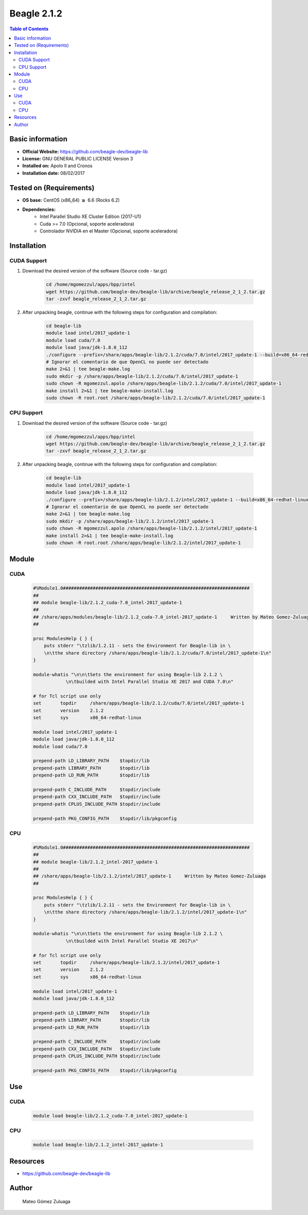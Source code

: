 .. _beagle-2.1.2-index:


Beagle 2.1.2
============

.. contents:: Table of Contents

Basic information
-----------------

- **Official Website:** https://github.com/beagle-dev/beagle-lib
- **License:** GNU GENERAL PUBLIC LICENSE Version 3
- **Installed on:** Apolo II and Cronos
- **Installation date:** 08/02/2017

Tested on (Requirements)
------------------------

* **OS base:** CentOS (x86_64) :math:`\boldsymbol{\ge}` 6.6 (Rocks 6.2)
* **Dependencies:**  
    * Intel Parallel Studio XE Cluster Edition (2017-U1)
    * Cuda >= 7.0 (Opcional, soporte aceleradora)
    * Controlador NVIDIA en el Master (Opcional, soporte aceleradora)



Installation
------------

CUDA Support
~~~~~~~~~~~~

#. Download the desired version of the software (Source code - tar.gz)

    .. code-block:: bash

        cd /home/mgomezzul/apps/bpp/intel
        wget https://github.com/beagle-dev/beagle-lib/archive/beagle_release_2_1_2.tar.gz
        tar -zxvf beagle_release_2_1_2.tar.gz


#. After unpacking beagle, continue with the following steps for configuration and compilation:

    .. code-block:: bash

        cd beagle-lib
        module load intel/2017_update-1
        module load cuda/7.0
        module load java/jdk-1.8.0_112
        ./configure --prefix=/share/apps/beagle-lib/2.1.2/cuda/7.0/intel/2017_update-1 --build=x86_64-redhat-linux --enable-static --with-cuda=/share/apps/cuda/7.0 2>&1 | tee beagle-conf.log
        # Ignorar el comentario de que OpenCL no puede ser detectado
        make 2>&1 | tee beagle-make.log
        sudo mkdir -p /share/apps/beagle-lib/2.1.2/cuda/7.0/intel/2017_update-1
        sudo chown -R mgomezzul.apolo /share/apps/beagle-lib/2.1.2/cuda/7.0/intel/2017_update-1
        make install 2>&1 | tee beagle-make-install.log
        sudo chown -R root.root /share/apps/beagle-lib/2.1.2/cuda/7.0/intel/2017_update-1



CPU Support
~~~~~~~~~~~

#. Download the desired version of the software (Source code - tar.gz)

    .. code-block:: bash

        cd /home/mgomezzul/apps/bpp/intel
        wget https://github.com/beagle-dev/beagle-lib/archive/beagle_release_2_1_2.tar.gz
        tar -zxvf beagle_release_2_1_2.tar.gz


#. After unpacking beagle, continue with the following steps for configuration and compilation:

    .. code-block:: bash

        cd beagle-lib
        module load intel/2017_update-1
        module load java/jdk-1.8.0_112
        ./configure --prefix=/share/apps/beagle-lib/2.1.2/intel/2017_update-1 --build=x86_64-redhat-linux --enable-static 2>&1 | tee beagle-conf.log
        # Ignorar el comentario de que OpenCL no puede ser detectado
        make 2>&1 | tee beagle-make.log
        sudo mkdir -p /share/apps/beagle-lib/2.1.2/intel/2017_update-1
        sudo chown -R mgomezzul.apolo /share/apps/beagle-lib/2.1.2/intel/2017_update-1
        make install 2>&1 | tee beagle-make-install.log
        sudo chown -R root.root /share/apps/beagle-lib/2.1.2/intel/2017_update-1



Module
------

CUDA
~~~~

    .. code-block:: bash

        #%Module1.0#####################################################################
        ##
        ## module beagle-lib/2.1.2_cuda-7.0_intel-2017_update-1
        ##
        ## /share/apps/modules/beagle-lib/2.1.2_cuda-7.0_intel-2017_update-1     Written by Mateo Gomez-Zuluaga
        ##

        proc ModulesHelp { } {
            puts stderr "\tzlib/1.2.11 - sets the Environment for Beagle-lib in \
            \n\tthe share directory /share/apps/beagle-lib/2.1.2/cuda/7.0/intel/2017_update-1\n"
        }

        module-whatis "\n\n\tSets the environment for using Beagle-lib 2.1.2 \
                    \n\tbuilded with Intel Parallel Studio XE 2017 and CUDA 7.0\n"

        # for Tcl script use only
        set       topdir     /share/apps/beagle-lib/2.1.2/cuda/7.0/intel/2017_update-1
        set       version    2.1.2
        set       sys        x86_64-redhat-linux

        module load intel/2017_update-1
        module load java/jdk-1.8.0_112
        module load cuda/7.0

        prepend-path LD_LIBRARY_PATH    $topdir/lib
        prepend-path LIBRARY_PATH       $topdir/lib
        prepend-path LD_RUN_PATH        $topdir/lib

        prepend-path C_INCLUDE_PATH     $topdir/include
        prepend-path CXX_INCLUDE_PATH   $topdir/include
        prepend-path CPLUS_INCLUDE_PATH $topdir/include

        prepend-path PKG_CONFIG_PATH    $topdir/lib/pkgconfig


CPU
~~~

    .. code-block:: bash

        #%Module1.0#####################################################################
        ##
        ## module beagle-lib/2.1.2_intel-2017_update-1
        ##
        ## /share/apps/beagle-lib/2.1.2/intel/2017_update-1     Written by Mateo Gomez-Zuluaga
        ##

        proc ModulesHelp { } {
            puts stderr "\tzlib/1.2.11 - sets the Environment for Beagle-lib in \
            \n\tthe share directory /share/apps/beagle-lib/2.1.2/intel/2017_update-1\n"
        }

        module-whatis "\n\n\tSets the environment for using Beagle-lib 2.1.2 \
                    \n\tbuilded with Intel Parallel Studio XE 2017\n"

        # for Tcl script use only
        set       topdir     /share/apps/beagle-lib/2.1.2/intel/2017_update-1
        set       version    2.1.2
        set       sys        x86_64-redhat-linux

        module load intel/2017_update-1
        module load java/jdk-1.8.0_112

        prepend-path LD_LIBRARY_PATH    $topdir/lib
        prepend-path LIBRARY_PATH       $topdir/lib
        prepend-path LD_RUN_PATH        $topdir/lib

        prepend-path C_INCLUDE_PATH     $topdir/include
        prepend-path CXX_INCLUDE_PATH   $topdir/include
        prepend-path CPLUS_INCLUDE_PATH $topdir/include

        prepend-path PKG_CONFIG_PATH    $topdir/lib/pkgconfig

Use
---

CUDA
~~~~

    .. code-block:: bash

        module load beagle-lib/2.1.2_cuda-7.0_intel-2017_update-1


CPU
~~~

    .. code-block:: bash

        module load beagle-lib/2.1.2_intel-2017_update-1



Resources
---------
* https://github.com/beagle-dev/beagle-lib


Author
------
    Mateo Gómez Zuluaga